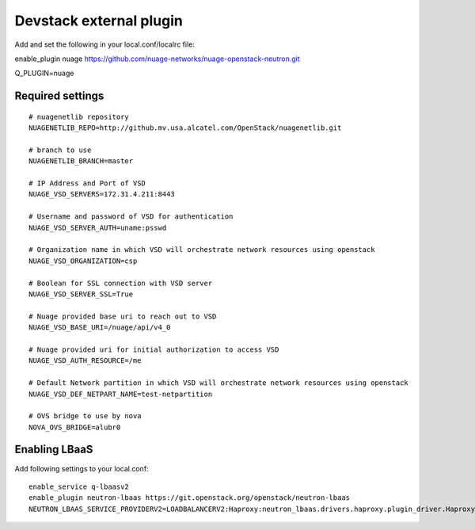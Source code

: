 ========================
Devstack external plugin
========================

Add and set the following in your local.conf/localrc file:


enable_plugin nuage https://github.com/nuage-networks/nuage-openstack-neutron.git

Q_PLUGIN=nuage

Required settings
-----------------

::

    # nuagenetlib repository
    NUAGENETLIB_REPO=http://github.mv.usa.alcatel.com/OpenStack/nuagenetlib.git

    # branch to use
    NUAGENETLIB_BRANCH=master

    # IP Address and Port of VSD
    NUAGE_VSD_SERVERS=172.31.4.211:8443

    # Username and password of VSD for authentication
    NUAGE_VSD_SERVER_AUTH=uname:psswd

    # Organization name in which VSD will orchestrate network resources using openstack
    NUAGE_VSD_ORGANIZATION=csp

    # Boolean for SSL connection with VSD server
    NUAGE_VSD_SERVER_SSL=True

    # Nuage provided base uri to reach out to VSD
    NUAGE_VSD_BASE_URI=/nuage/api/v4_0

    # Nuage provided uri for initial authorization to access VSD
    NUAGE_VSD_AUTH_RESOURCE=/me

    # Default Network partition in which VSD will orchestrate network resources using openstack
    NUAGE_VSD_DEF_NETPART_NAME=test-netpartition

    # OVS bridge to use by nova
    NOVA_OVS_BRIDGE=alubr0


Enabling LBaaS
--------------
Add following settings to your local.conf::

    enable_service q-lbaasv2
    enable_plugin neutron-lbaas https://git.openstack.org/openstack/neutron-lbaas
    NEUTRON_LBAAS_SERVICE_PROVIDERV2=LOADBALANCERV2:Haproxy:neutron_lbaas.drivers.haproxy.plugin_driver.HaproxyOnHostPluginDriver:default

